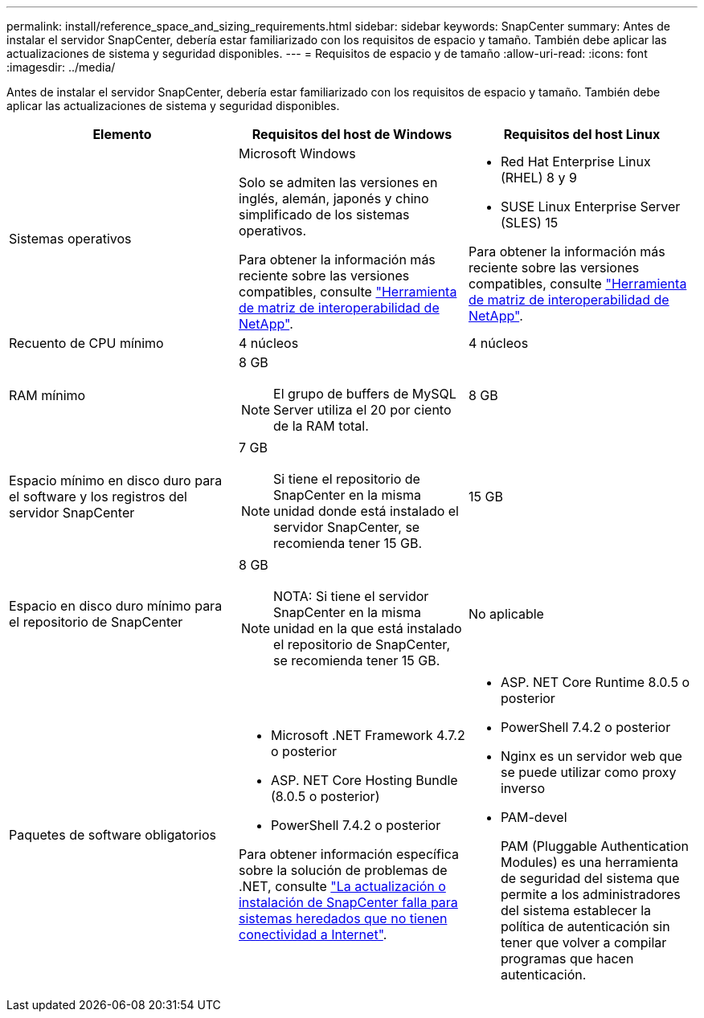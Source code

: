 ---
permalink: install/reference_space_and_sizing_requirements.html 
sidebar: sidebar 
keywords: SnapCenter 
summary: Antes de instalar el servidor SnapCenter, debería estar familiarizado con los requisitos de espacio y tamaño. También debe aplicar las actualizaciones de sistema y seguridad disponibles. 
---
= Requisitos de espacio y de tamaño
:allow-uri-read: 
:icons: font
:imagesdir: ../media/


[role="lead"]
Antes de instalar el servidor SnapCenter, debería estar familiarizado con los requisitos de espacio y tamaño. También debe aplicar las actualizaciones de sistema y seguridad disponibles.

|===
| Elemento | Requisitos del host de Windows | Requisitos del host Linux 


 a| 
Sistemas operativos
 a| 
Microsoft Windows

Solo se admiten las versiones en inglés, alemán, japonés y chino simplificado de los sistemas operativos.

Para obtener la información más reciente sobre las versiones compatibles, consulte
https://imt.netapp.com/matrix/imt.jsp?components=116859;&solution=1257&isHWU&src=IMT["Herramienta de matriz de interoperabilidad de NetApp"^].
 a| 
* Red Hat Enterprise Linux (RHEL) 8 y 9
* SUSE Linux Enterprise Server (SLES) 15


Para obtener la información más reciente sobre las versiones compatibles, consulte
https://imt.netapp.com/matrix/imt.jsp?components=116859;&solution=1257&isHWU&src=IMT["Herramienta de matriz de interoperabilidad de NetApp"^].



 a| 
Recuento de CPU mínimo
 a| 
4 núcleos
 a| 
4 núcleos



 a| 
RAM mínimo
 a| 
8 GB


NOTE: El grupo de buffers de MySQL Server utiliza el 20 por ciento de la RAM total.
 a| 
8 GB



 a| 
Espacio mínimo en disco duro para el software y los registros del servidor SnapCenter
 a| 
7 GB


NOTE: Si tiene el repositorio de SnapCenter en la misma unidad donde está instalado el servidor SnapCenter, se recomienda tener 15 GB.
 a| 
15 GB



 a| 
Espacio en disco duro mínimo para el repositorio de SnapCenter
 a| 
8 GB


NOTE: NOTA: Si tiene el servidor SnapCenter en la misma unidad en la que está instalado el repositorio de SnapCenter, se recomienda tener 15 GB.
 a| 
No aplicable



 a| 
Paquetes de software obligatorios
 a| 
* Microsoft .NET Framework 4.7.2 o posterior
* ASP. NET Core Hosting Bundle (8.0.5 o posterior)
* PowerShell 7.4.2 o posterior


Para obtener información específica sobre la solución de problemas de .NET, consulte https://kb.netapp.com/Advice_and_Troubleshooting/Data_Protection_and_Security/SnapCenter/SnapCenter_upgrade_or_install_fails_with_%22This_KB_is_not_related_to_the_OS%22["La actualización o instalación de SnapCenter falla para sistemas heredados que no tienen conectividad a Internet"^].
 a| 
* ASP. NET Core Runtime 8.0.5 o posterior
* PowerShell 7.4.2 o posterior
* Nginx es un servidor web que se puede utilizar como proxy inverso
* PAM-devel
+
PAM (Pluggable Authentication Modules) es una herramienta de seguridad del sistema que permite a los administradores del sistema establecer la política de autenticación sin tener que volver a compilar programas que hacen autenticación.



|===